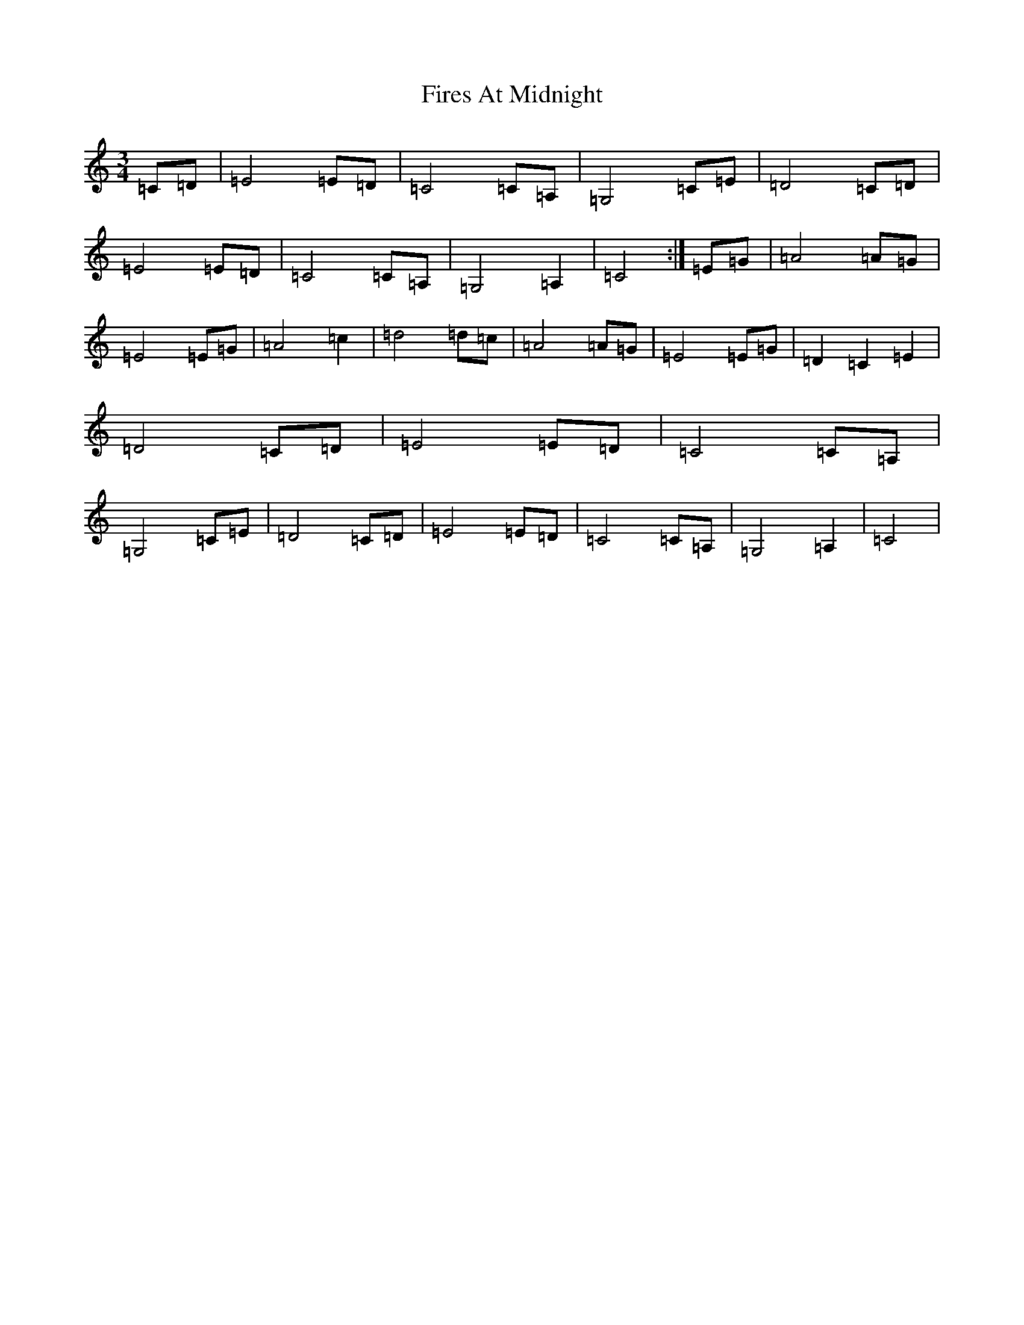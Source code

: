 X: 6815
T: Fires At Midnight
S: https://thesession.org/tunes/10890#setting10890
R: waltz
M:3/4
L:1/8
K: C Major
=C=D|=E4=E=D|=C4=C=A,|=G,4=C=E|=D4=C=D|=E4=E=D|=C4=C=A,|=G,4=A,2|=C4:|=E=G|=A4=A=G|=E4=E=G|=A4=c2|=d4=d=c|=A4=A=G|=E4=E=G|=D2=C2=E2|=D4=C=D|=E4=E=D|=C4=C=A,|=G,4=C=E|=D4=C=D|=E4=E=D|=C4=C=A,|=G,4=A,2|=C4|